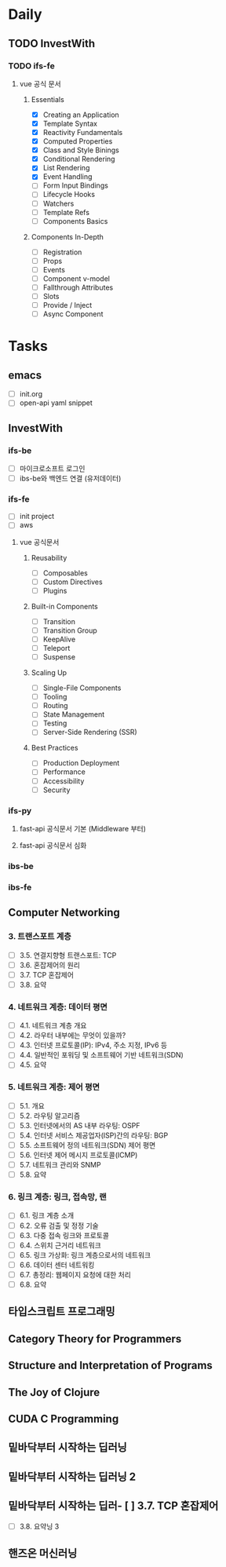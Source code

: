 * Daily
** TODO InvestWith
*** TODO ifs-fe
**** vue 공식 문서
***** Essentials
- [X] Creating an Application
- [X] Template Syntax
- [X] Reactivity Fundamentals
- [X] Computed Properties
- [X] Class and Style Binings
- [X] Conditional Rendering
- [X] List Rendering
- [X] Event Handling
- [ ] Form Input Bindings
- [ ] Lifecycle Hooks
- [ ] Watchers
- [ ] Template Refs
- [ ] Components Basics
***** Components In-Depth
- [ ] Registration
- [ ] Props
- [ ] Events
- [ ] Component v-model
- [ ] Fallthrough Attributes
- [ ] Slots
- [ ] Provide / Inject
- [ ] Async Component
* Tasks
** emacs
- [ ] init.org
- [ ] open-api yaml snippet
** InvestWith
*** ifs-be
- [ ] 마이크로소프트 로그인
- [ ] ibs-be와 백엔드 연결 (유저데이터)
*** ifs-fe
- [ ] init project
- [ ] aws
**** vue 공식문서
***** Reusability
- [ ] Composables
- [ ] Custom Directives
- [ ] Plugins
***** Built-in Components
- [ ] Transition
- [ ] Transition Group
- [ ] KeepAlive
- [ ] Teleport
- [ ] Suspense
***** Scaling Up
- [ ] Single-File Components
- [ ] Tooling
- [ ] Routing
- [ ] State Management
- [ ] Testing
- [ ] Server-Side Rendering (SSR)
***** Best Practices
- [ ] Production Deployment
- [ ] Performance
- [ ] Accessibility
- [ ] Security
*** ifs-py
**** fast-api 공식문서 기본 (Middleware 부터)
**** fast-api 공식문서 심화
*** ibs-be
*** ibs-fe
** Computer Networking
*** 3. 트랜스포트 계층
- [ ] 3.5. 연결지향형 트랜스포트: TCP
- [ ] 3.6. 혼잡제어의 원리
- [ ] 3.7. TCP 혼잡제어
- [ ] 3.8. 요약
*** 4. 네트워크 계층: 데이터 평면
- [ ] 4.1. 네트워크 계층 개요
- [ ] 4.2. 라우터 내부에는 무엇이 있을까?
- [ ] 4.3. 인터넷 프로토콜(IP): IPv4, 주소 지정, IPv6 등
- [ ] 4.4. 일반적인 포워딩 및 소프트웨어 기반 네트워크(SDN)
- [ ] 4.5. 요약
*** 5. 네트워크 계층: 제어 평면
- [ ] 5.1. 개요
- [ ] 5.2. 라우팅 알고리즘
- [ ] 5.3. 인터넷에서의 AS 내부 라우팅: OSPF
- [ ] 5.4. 인터넷 서비스 제공업자(ISP)간의 라우팅: BGP
- [ ] 5.5. 소프트웨어 정의 네트워크(SDN) 제어 평면
- [ ] 5.6. 인터넷 제어 메시지 프로토콜(ICMP)
- [ ] 5.7. 네트워크 관리와 SNMP
- [ ] 5.8. 요약
*** 6. 링크 계층: 링크, 접속망, 랜
- [ ] 6.1. 링크 계층 소개
- [ ] 6.2. 오류 검출 및 정정 기술
- [ ] 6.3. 다중 접속 링크와 프로토콜
- [ ] 6.4. 스위치 근거리 네트워크
- [ ] 6.5. 링크 가상화: 링크 계층으로서의 네트워크
- [ ] 6.6. 데이터 센터 네트워킹
- [ ] 6.7. 총정리: 웹페이지 요청에 대한 처리
- [ ] 6.8. 요약
** 타입스크립트 프로그래밍
** Category Theory for Programmers
** Structure and Interpretation of Programs
** The Joy of Clojure
** CUDA C Programming
** 밑바닥부터 시작하는 딥러닝
** 밑바닥부터 시작하는 딥러닝 2
** 밑바닥부터 시작하는 딥러- [ ] 3.7. TCP 혼잡제어
- [ ] 3.8. 요약닝 3
** 핸즈온 머신러닝
